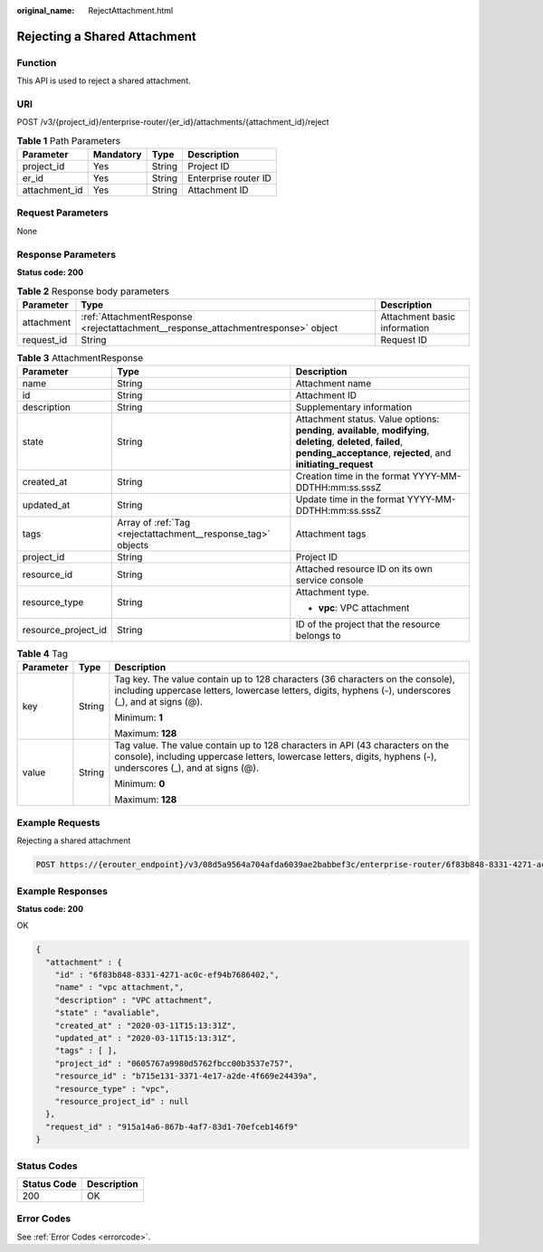 :original_name: RejectAttachment.html

.. _RejectAttachment:

Rejecting a Shared Attachment
=============================

Function
--------

This API is used to reject a shared attachment.

URI
---

POST /v3/{project_id}/enterprise-router/{er_id}/attachments/{attachment_id}/reject

.. table:: **Table 1** Path Parameters

   ============= ========= ====== ====================
   Parameter     Mandatory Type   Description
   ============= ========= ====== ====================
   project_id    Yes       String Project ID
   er_id         Yes       String Enterprise router ID
   attachment_id Yes       String Attachment ID
   ============= ========= ====== ====================

Request Parameters
------------------

None

Response Parameters
-------------------

**Status code: 200**

.. table:: **Table 2** Response body parameters

   +------------+----------------------------------------------------------------------------------+------------------------------+
   | Parameter  | Type                                                                             | Description                  |
   +============+==================================================================================+==============================+
   | attachment | :ref:`AttachmentResponse <rejectattachment__response_attachmentresponse>` object | Attachment basic information |
   +------------+----------------------------------------------------------------------------------+------------------------------+
   | request_id | String                                                                           | Request ID                   |
   +------------+----------------------------------------------------------------------------------+------------------------------+

.. _rejectattachment__response_attachmentresponse:

.. table:: **Table 3** AttachmentResponse

   +-----------------------+--------------------------------------------------------------+--------------------------------------------------------------------------------------------------------------------------------------------------------------------------------------+
   | Parameter             | Type                                                         | Description                                                                                                                                                                          |
   +=======================+==============================================================+======================================================================================================================================================================================+
   | name                  | String                                                       | Attachment name                                                                                                                                                                      |
   +-----------------------+--------------------------------------------------------------+--------------------------------------------------------------------------------------------------------------------------------------------------------------------------------------+
   | id                    | String                                                       | Attachment ID                                                                                                                                                                        |
   +-----------------------+--------------------------------------------------------------+--------------------------------------------------------------------------------------------------------------------------------------------------------------------------------------+
   | description           | String                                                       | Supplementary information                                                                                                                                                            |
   +-----------------------+--------------------------------------------------------------+--------------------------------------------------------------------------------------------------------------------------------------------------------------------------------------+
   | state                 | String                                                       | Attachment status. Value options: **pending**, **available**, **modifying**, **deleting**, **deleted**, **failed**, **pending_acceptance**, **rejected**, and **initiating_request** |
   +-----------------------+--------------------------------------------------------------+--------------------------------------------------------------------------------------------------------------------------------------------------------------------------------------+
   | created_at            | String                                                       | Creation time in the format YYYY-MM-DDTHH:mm:ss.sssZ                                                                                                                                 |
   +-----------------------+--------------------------------------------------------------+--------------------------------------------------------------------------------------------------------------------------------------------------------------------------------------+
   | updated_at            | String                                                       | Update time in the format YYYY-MM-DDTHH:mm:ss.sssZ                                                                                                                                   |
   +-----------------------+--------------------------------------------------------------+--------------------------------------------------------------------------------------------------------------------------------------------------------------------------------------+
   | tags                  | Array of :ref:`Tag <rejectattachment__response_tag>` objects | Attachment tags                                                                                                                                                                      |
   +-----------------------+--------------------------------------------------------------+--------------------------------------------------------------------------------------------------------------------------------------------------------------------------------------+
   | project_id            | String                                                       | Project ID                                                                                                                                                                           |
   +-----------------------+--------------------------------------------------------------+--------------------------------------------------------------------------------------------------------------------------------------------------------------------------------------+
   | resource_id           | String                                                       | Attached resource ID on its own service console                                                                                                                                      |
   +-----------------------+--------------------------------------------------------------+--------------------------------------------------------------------------------------------------------------------------------------------------------------------------------------+
   | resource_type         | String                                                       | Attachment type.                                                                                                                                                                     |
   |                       |                                                              |                                                                                                                                                                                      |
   |                       |                                                              | -  **vpc**: VPC attachment                                                                                                                                                           |
   +-----------------------+--------------------------------------------------------------+--------------------------------------------------------------------------------------------------------------------------------------------------------------------------------------+
   | resource_project_id   | String                                                       | ID of the project that the resource belongs to                                                                                                                                       |
   +-----------------------+--------------------------------------------------------------+--------------------------------------------------------------------------------------------------------------------------------------------------------------------------------------+

.. _rejectattachment__response_tag:

.. table:: **Table 4** Tag

   +-----------------------+-----------------------+--------------------------------------------------------------------------------------------------------------------------------------------------------------------------------------------------+
   | Parameter             | Type                  | Description                                                                                                                                                                                      |
   +=======================+=======================+==================================================================================================================================================================================================+
   | key                   | String                | Tag key. The value contain up to 128 characters (36 characters on the console), including uppercase letters, lowercase letters, digits, hyphens (-), underscores (_), and at signs (@).          |
   |                       |                       |                                                                                                                                                                                                  |
   |                       |                       | Minimum: **1**                                                                                                                                                                                   |
   |                       |                       |                                                                                                                                                                                                  |
   |                       |                       | Maximum: **128**                                                                                                                                                                                 |
   +-----------------------+-----------------------+--------------------------------------------------------------------------------------------------------------------------------------------------------------------------------------------------+
   | value                 | String                | Tag value. The value contain up to 128 characters in API (43 characters on the console), including uppercase letters, lowercase letters, digits, hyphens (-), underscores (_), and at signs (@). |
   |                       |                       |                                                                                                                                                                                                  |
   |                       |                       | Minimum: **0**                                                                                                                                                                                   |
   |                       |                       |                                                                                                                                                                                                  |
   |                       |                       | Maximum: **128**                                                                                                                                                                                 |
   +-----------------------+-----------------------+--------------------------------------------------------------------------------------------------------------------------------------------------------------------------------------------------+

Example Requests
----------------

Rejecting a shared attachment

.. code-block:: text

   POST https://{erouter_endpoint}/v3/08d5a9564a704afda6039ae2babbef3c/enterprise-router/6f83b848-8331-4271-ac0c-ef94b7686402/attachments/6f83b848-8331-4271-ac0c-ef94b7686401/reject

Example Responses
-----------------

**Status code: 200**

OK

.. code-block::

   {
     "attachment" : {
       "id" : "6f83b848-8331-4271-ac0c-ef94b7686402,",
       "name" : "vpc attachment,",
       "description" : "VPC attachment",
       "state" : "avaliable",
       "created_at" : "2020-03-11T15:13:31Z",
       "updated_at" : "2020-03-11T15:13:31Z",
       "tags" : [ ],
       "project_id" : "0605767a9980d5762fbcc00b3537e757",
       "resource_id" : "b715e131-3371-4e17-a2de-4f669e24439a",
       "resource_type" : "vpc",
       "resource_project_id" : null
     },
     "request_id" : "915a14a6-867b-4af7-83d1-70efceb146f9"
   }

Status Codes
------------

=========== ===========
Status Code Description
=========== ===========
200         OK
=========== ===========

Error Codes
-----------

See :ref:`Error Codes <errorcode>`.
